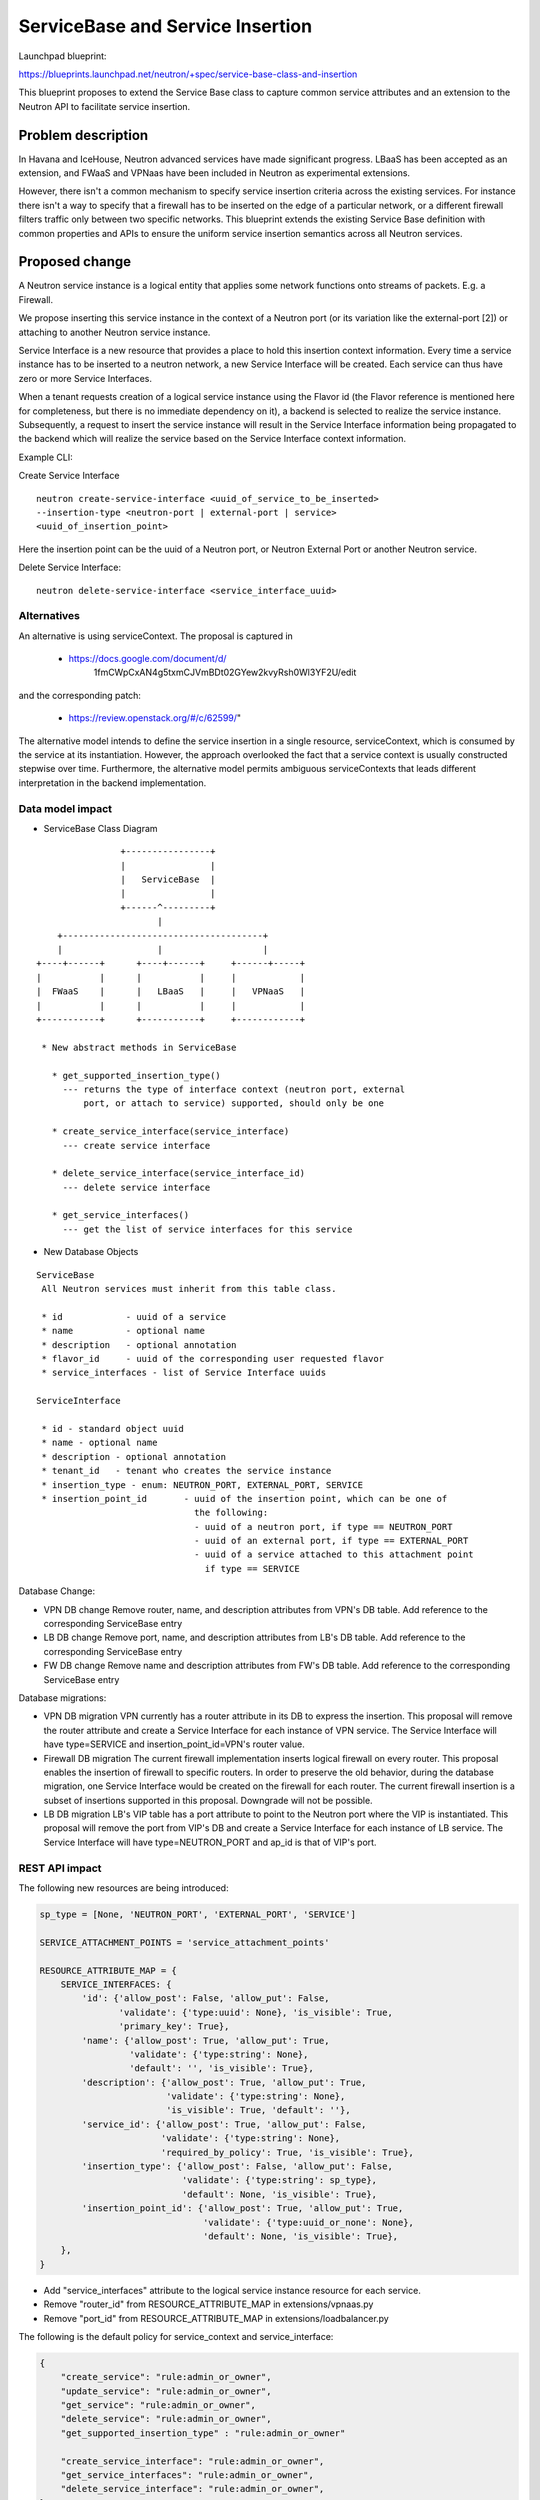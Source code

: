 
==========================================
ServiceBase and Service Insertion
==========================================

Launchpad blueprint:

https://blueprints.launchpad.net/neutron/+spec/service-base-class-and-insertion

This blueprint proposes to extend the Service Base class to capture common
service attributes and an extension to the Neutron API to facilitate service
insertion.

Problem description
===================

In Havana and IceHouse, Neutron advanced services have made significant progress.
LBaaS has been accepted as an extension, and FWaaS and VPNaas have been included
in Neutron as experimental extensions.

However, there isn't a common mechanism to specify service insertion criteria
across the existing services. For instance there isn't a way to specify that
a firewall has to be inserted on the edge of a particular network, or a
different firewall filters traffic only between two specific networks.
This blueprint extends the existing Service Base definition with common
properties and APIs to ensure the uniform service insertion semantics across
all Neutron services.


Proposed change
===============

A Neutron service instance is a logical entity that applies some network
functions onto streams of packets. E.g. a Firewall.

We propose inserting this service instance in the context of a Neutron port (or
its variation like the external-port [2]) or attaching to another Neutron
service instance.

Service Interface is a new resource that provides a place to hold this
insertion context information. Every time a service instance has to be
inserted to a neutron network, a new Service Interface will be created. Each
service can thus have zero or more Service Interfaces.

When a tenant requests creation of a logical service instance using
the Flavor id (the Flavor reference is mentioned here for completeness,
but there is no immediate dependency on it), a backend is selected to realize
the service instance. Subsequently, a request to insert the service instance
will result in the Service Interface information being propagated to the
backend which will realize the service based on the Service Interface context
information.

Example CLI:

Create Service Interface

::

 neutron create-service-interface <uuid_of_service_to_be_inserted>
 --insertion-type <neutron-port | external-port | service>
 <uuid_of_insertion_point>

Here the insertion point can be the uuid of a Neutron port, or Neutron External
Port or another Neutron service.

Delete Service Interface:

::

 neutron delete-service-interface <service_interface_uuid>


Alternatives
------------

An alternative is using serviceContext. The proposal is captured in

  - https://docs.google.com/document/d/
            1fmCWpCxAN4g5txmCJVmBDt02GYew2kvyRsh0Wl3YF2U/edit

and the corresponding patch:

  - https://review.openstack.org/#/c/62599/"

The alternative model intends to define the service insertion in a single
resource, serviceContext, which is consumed by the service at its instantiation.
However, the approach overlooked the fact that a service context is usually
constructed stepwise over time.
Furthermore, the alternative model permits ambiguous serviceContexts that
leads different interpretation in the backend implementation.

Data model impact
-----------------

* ServiceBase Class Diagram

::

                 +----------------+
                 |                |
                 |   ServiceBase  |
                 |                |
                 +------^---------+
                        |
     +--------------------------------------+
     |                  |                   |
 +----+------+      +----+------+     +------+-----+
 |           |      |           |     |            |
 |  FWaaS    |      |   LBaaS   |     |   VPNaaS   |
 |           |      |           |     |            |
 +-----------+      +-----------+     +------------+

  * New abstract methods in ServiceBase

    * get_supported_insertion_type()
      --- returns the type of interface context (neutron port, external
          port, or attach to service) supported, should only be one

    * create_service_interface(service_interface)
      --- create service interface

    * delete_service_interface(service_interface_id)
      --- delete service interface

    * get_service_interfaces()
      --- get the list of service interfaces for this service


* New Database Objects

::

 ServiceBase
  All Neutron services must inherit from this table class.

  * id            - uuid of a service
  * name          - optional name
  * description   - optional annotation
  * flavor_id     - uuid of the corresponding user requested flavor
  * service_interfaces - list of Service Interface uuids

 ServiceInterface

  * id - standard object uuid
  * name - optional name
  * description - optional annotation
  * tenant_id   - tenant who creates the service instance
  * insertion_type - enum: NEUTRON_PORT, EXTERNAL_PORT, SERVICE
  * insertion_point_id       - uuid of the insertion point, which can be one of
                               the following:
                               - uuid of a neutron port, if type == NEUTRON_PORT
                               - uuid of an external port, if type == EXTERNAL_PORT
                               - uuid of a service attached to this attachment point
                                 if type == SERVICE

Database Change:

* VPN DB change
  Remove router, name, and description attributes from VPN's DB table.
  Add reference to the corresponding ServiceBase entry

* LB DB change
  Remove port, name, and description attributes from LB's DB table.
  Add reference to the corresponding ServiceBase entry

* FW DB change
  Remove name and description attributes from FW's DB table.
  Add reference to the corresponding ServiceBase entry

Database migrations:

* VPN DB migration
  VPN currently has a router attribute in its DB to express the insertion.
  This proposal will remove the router attribute and create a Service
  Interface for each instance of VPN service. The Service Interface will
  have type=SERVICE and insertion_point_id=VPN's router value.

* Firewall DB migration
  The current firewall implementation inserts logical firewall on every
  router. This proposal enables the insertion of firewall to specific routers.
  In order to preserve the old behavior, during the database migration,
  one Service Interface would be created on the firewall for each router.
  The current firewall insertion is a subset of insertions supported in this
  proposal. Downgrade will not be possible.

* LB DB migration
  LB's VIP table has a port attribute to point to the Neutron port where
  the VIP is instantiated. This proposal will remove the port from VIP's DB
  and create a Service Interface for each instance of LB service. The
  Service Interface will have type=NEUTRON_PORT and ap_id is that of
  VIP's port.


REST API impact
---------------

The following new resources are being introduced:

.. code-block:: python

  sp_type = [None, 'NEUTRON_PORT', 'EXTERNAL_PORT', 'SERVICE']

  SERVICE_ATTACHMENT_POINTS = 'service_attachment_points'

  RESOURCE_ATTRIBUTE_MAP = {
      SERVICE_INTERFACES: {
          'id': {'allow_post': False, 'allow_put': False,
                 'validate': {'type:uuid': None}, 'is_visible': True,
                 'primary_key': True},
          'name': {'allow_post': True, 'allow_put': True,
                   'validate': {'type:string': None},
                   'default': '', 'is_visible': True},
          'description': {'allow_post': True, 'allow_put': True,
                          'validate': {'type:string': None},
                          'is_visible': True, 'default': ''},
          'service_id': {'allow_post': True, 'allow_put': False,
                         'validate': {'type:string': None},
                         'required_by_policy': True, 'is_visible': True},
          'insertion_type': {'allow_post': False, 'allow_put': False,
                             'validate': {'type:string': sp_type},
                             'default': None, 'is_visible': True},
          'insertion_point_id': {'allow_post': True, 'allow_put': True,
                                 'validate': {'type:uuid_or_none': None},
                                 'default': None, 'is_visible': True},
      },
  }

* Add "service_interfaces" attribute to the logical service instance resource
  for each service.

* Remove "router_id" from RESOURCE_ATTRIBUTE_MAP in extensions/vpnaas.py

* Remove "port_id" from RESOURCE_ATTRIBUTE_MAP in extensions/loadbalancer.py

The following is the default policy for service_context and service_interface:

.. code-block:: javascript

    {
        "create_service": "rule:admin_or_owner",
        "update_service": "rule:admin_or_owner",
        "get_service": "rule:admin_or_owner",
        "delete_service": "rule:admin_or_owner",
        "get_supported_insertion_type" : "rule:admin_or_owner"

        "create_service_interface": "rule:admin_or_owner",
        "get_service_interfaces": "rule:admin_or_owner",
        "delete_service_interface": "rule:admin_or_owner",
    }

Security impact
---------------

* Does this change touch sensitive data such as tokens, keys, or user data?

  No

* Does this change alter the API in a way that may impact security, such as
  a new way to access sensitive information or a new way to login?

  No

* Does this change involve cryptography or hashing?

  No

* Does this change require the use of sudo or any elevated privileges?

  No

* Does this change involve using or parsing user-provided data? This could
  be directly at the API level or indirectly such as changes to a cache layer.

  No

* Can this change enable a resource exhaustion attack, such as allowing a
  single API interaction to consume significant server resources? Some examples
  of this include launching subprocesses for each connection, or entity
  expansion attacks in XML.

  No


Notifications impact
--------------------

None

Other end user impact
---------------------

Integration with following projects will be required:

* python-neutronclient
* horizon
* heat
* devstack

Performance Impact
------------------

The new APIs will be called when a service instance is inserted into the neutron
network. All performance considerations that are relevant to existing Neutron will
apply and be taken into consideration during the implementation. There is no major
change to the calling pattern of existing code.

Other deployer impact
---------------------

The existing FW, LB, and VPN databases will be migrated to the new table.
There should not be any impact. The default insertion of the existing
Neutron services will be supported as default.


Developer impact
----------------

VPN and LB APIs will need to take these changes into consideration for their
future revisions.
For backward compatibility, the current API will stay the same, but will be
marked for deprecation.
Any parallel efforts in XaaS, such as Tap-as-a-Service, should take this
framework into consideration from the beginning.


Implementation
==============

Assignee(s)
-----------

  Kanzhe Jiang (kanzhe-jiang)

  Kevin Benton (kevinbenton)

  Stephen Wong (s3wong)

  Sumit Naiksatam (snaiksat)

  Louis Fourie (louisf)

  Marios Andreou (marios)

  Sridar Kandaswamy (SridarK)

Work Items
----------

  Service Base changes
  Service Interface resource
  FWaaS, LBaaS, and VPNaaS updates to use this framework

Dependencies
============

This blueprint is under the umbrella of blueprint
neutron-services-insertion-chaining-steering [2].

This blueprint also depends on
neutron-external-ports [1]

Testing
=======

Both, functional and, system tests will be added.

Documentation Impact
====================

Both, API and, Admin guide will be updated.

References
==========

.. [1] External port
   https://review.openstack.org/#/c/87825

.. [2] https://review.openstack.org/92200
